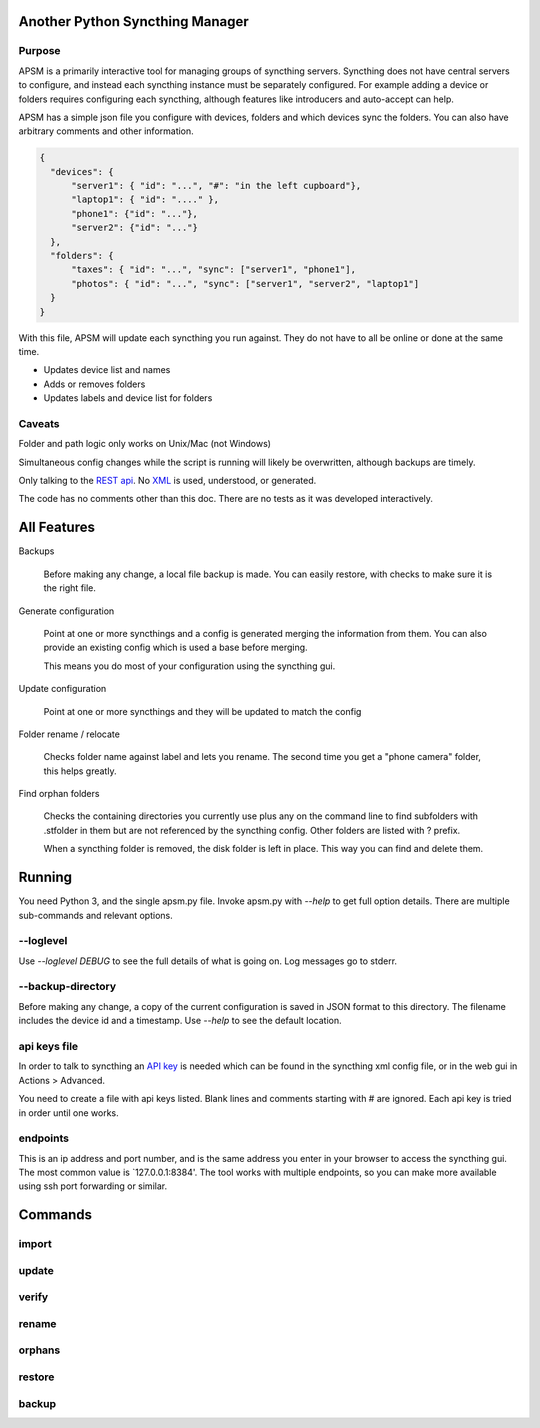 Another Python Syncthing Manager
================================

Purpose
-------

APSM is a primarily interactive tool for managing groups of syncthing
servers. Syncthing does not have central servers to configure, and
instead each syncthing instance must be separately configured.  For example
adding a device or folders requires configuring each syncthing,
although features like introducers and auto-accept can help.

APSM has a simple json file you configure with devices, folders and
which devices sync the folders.  You can also have arbitrary comments
and other information.

.. code-block:: json

  {
    "devices": {
        "server1": { "id": "...", "#": "in the left cupboard"},
        "laptop1": { "id": "...." },
        "phone1": {"id": "..."},
        "server2": {"id": "..."}
    },
    "folders": {
        "taxes": { "id": "...", "sync": ["server1", "phone1"],
        "photos": { "id": "...", "sync": ["server1", "server2", "laptop1"]
    }
  }

With this file, APSM will update each syncthing you run against.  They
do not have to all be online or done at the same time.

* Updates device list and names
* Adds or removes folders
* Updates labels and device list for folders

Caveats
-------

Folder and path logic only works on Unix/Mac (not Windows)

Simultaneous config changes while the script is running
will likely be overwritten, although backups are timely.

Only talking to the `REST api
<https://docs.syncthing.net/dev/rest.html>`__.  No `XML
<https://docs.syncthing.net/users/config.html#config-file-format>`__
is used, understood, or generated.

The code has no comments other than this doc.  There are no tests
as it was developed interactively.


All Features
=============

Backups

    Before making any change, a local file backup is made.  You can
    easily restore, with checks to make sure it is the right file.

Generate configuration

    Point at one or more syncthings and a config is generated merging
    the information from them.  You can also provide an existing
    config which is used a base before merging.

    This means you do most of your configuration using the syncthing
    gui.

Update configuration

    Point at one or more syncthings and they will be updated to match
    the config

Folder rename / relocate

    Checks folder name against label and lets you rename.  The second
    time you get a "phone camera" folder, this helps greatly.

Find orphan folders

    Checks the containing directories you currently use plus any
    on the command line to find subfolders with .stfolder in them
    but are not referenced by the syncthing config.  Other folders
    are listed with ? prefix.

    When a syncthing folder is removed, the disk folder is left in
    place.  This way you can find and delete them.

Running
=======

You need Python 3, and the single apsm.py file.  Invoke apsm.py with
`--help` to get full option details.  There are multiple sub-commands
and relevant options.

--loglevel
----------

Use `--loglevel DEBUG` to see the full details of what is going on.
Log messages go to stderr.

--backup-directory
-------------------

Before making any change, a copy of the current configuration is saved
in JSON format to this directory.  The filename includes the device id
and a timestamp.  Use `--help` to see the default location.

api keys file
-------------

In order to talk to syncthing an `API key
<https://docs.syncthing.net/dev/rest.html>`__ is needed which can be
found in the syncthing xml config file, or in the web gui in Actions >
Advanced.

You need to create a file with api keys listed.  Blank lines and
comments starting with # are ignored.  Each api key is tried in order
until one works.


endpoints
---------

This is an ip address and port number, and is the same address you
enter in your browser to access the syncthing gui.  The most common
value is `127.0.0.1:8384'.  The tool works with multiple endpoints, so
you can make more available using ssh port forwarding or similar.

Commands
========

import 
------



update
-------

verify
-------

rename
------

orphans
-------

restore
-------

backup
------

